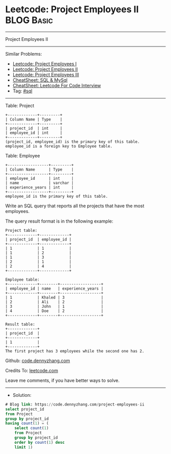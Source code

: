 * Leetcode: Project Employees II                                 :BLOG:Basic:
#+STARTUP: showeverything
#+OPTIONS: toc:nil \n:t ^:nil creator:nil d:nil
:PROPERTIES:
:type:     sql
:END:
---------------------------------------------------------------------
Project Employees II
---------------------------------------------------------------------
#+BEGIN_HTML
<a href="https://github.com/dennyzhang/code.dennyzhang.com/tree/master/problems/project-employees-ii"><img align="right" width="200" height="183" src="https://www.dennyzhang.com/wp-content/uploads/denny/watermark/github.png" /></a>
#+END_HTML
Similar Problems:
- [[https://code.dennyzhang.com/project-employees-i][Leetcode: Project Employees I]]
- [[https://code.dennyzhang.com/project-employees-ii][Leetcode: Project Employees II]]
- [[https://code.dennyzhang.com/project-employees-iii][Leetcode: Project Employees III]]
- [[https://cheatsheet.dennyzhang.com/cheatsheet-mysql-A4][CheatSheet: SQL & MySql]]
- [[https://cheatsheet.dennyzhang.com/cheatsheet-leetcode-A4][CheatSheet: Leetcode For Code Interview]]
- Tag: [[https://code.dennyzhang.com/review-sql][#sql]]
---------------------------------------------------------------------
Table: Project
#+BEGIN_EXAMPLE
+-------------+---------+
| Column Name | Type    |
+-------------+---------+
| project_id  | int     |
| employee_id | int     |
+-------------+---------+
(project_id, employee_id) is the primary key of this table.
employee_id is a foreign key to Employee table.
#+END_EXAMPLE

Table: Employee
#+BEGIN_EXAMPLE
+------------------+---------+
| Column Name      | Type    |
+------------------+---------+
| employee_id      | int     |
| name             | varchar |
| experience_years | int     |
+------------------+---------+
employee_id is the primary key of this table.
#+END_EXAMPLE
 
Write an SQL query that reports all the projects that have the most employees.

The query result format is in the following example:
#+BEGIN_EXAMPLE
Project table:
+-------------+-------------+
| project_id  | employee_id |
+-------------+-------------+
| 1           | 1           |
| 1           | 2           |
| 1           | 3           |
| 2           | 1           |
| 2           | 4           |
+-------------+-------------+

Employee table:
+-------------+--------+------------------+
| employee_id | name   | experience_years |
+-------------+--------+------------------+
| 1           | Khaled | 3                |
| 2           | Ali    | 2                |
| 3           | John   | 1                |
| 4           | Doe    | 2                |
+-------------+--------+------------------+

Result table:
+-------------+
| project_id  |
+-------------+
| 1           |
+-------------+
The first project has 3 employees while the second one has 2.
#+END_EXAMPLE

Github: [[https://github.com/dennyzhang/code.dennyzhang.com/tree/master/problems/project-employees-ii][code.dennyzhang.com]]

Credits To: [[https://leetcode.com/problems/project-employees-ii/description/][leetcode.com]]

Leave me comments, if you have better ways to solve.
---------------------------------------------------------------------
- Solution:

#+BEGIN_SRC sql
# Blog link: https://code.dennyzhang.com/project-employees-ii
select project_id
from Project
group by project_id
having count(1) = (
    select count(1)
    from Project
    group by project_id
    order by count(1) desc
    limit 1)
#+END_SRC

#+BEGIN_HTML
<div style="overflow: hidden;">
<div style="float: left; padding: 5px"> <a href="https://www.linkedin.com/in/dennyzhang001"><img src="https://www.dennyzhang.com/wp-content/uploads/sns/linkedin.png" alt="linkedin" /></a></div>
<div style="float: left; padding: 5px"><a href="https://github.com/dennyzhang"><img src="https://www.dennyzhang.com/wp-content/uploads/sns/github.png" alt="github" /></a></div>
<div style="float: left; padding: 5px"><a href="https://www.dennyzhang.com/slack" target="_blank" rel="nofollow"><img src="https://www.dennyzhang.com/wp-content/uploads/sns/slack.png" alt="slack"/></a></div>
</div>
#+END_HTML
